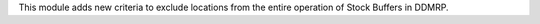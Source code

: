 This module adds new criteria to exclude locations from the entire operation of Stock Buffers in DDMRP.
